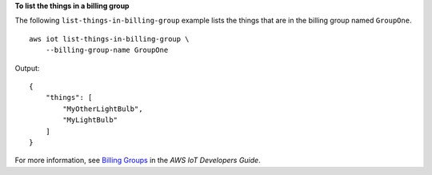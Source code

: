 **To list the things in a billing group**

The following ``list-things-in-billing-group`` example lists the things that are in the billing group named ``GroupOne``. ::

    aws iot list-things-in-billing-group \
        --billing-group-name GroupOne

Output::

    {
        "things": [
            "MyOtherLightBulb",
            "MyLightBulb"
        ]
    }

For more information, see `Billing Groups <https://docs.aws.amazon.com/iot/latest/developerguide/tagging-iot-billing-groups.html>`__ in the *AWS IoT Developers Guide*.

